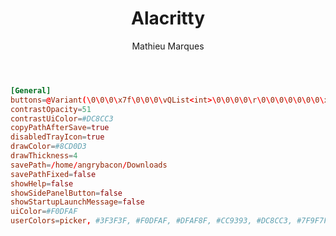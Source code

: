 # -*- after-save-hook: (org-babel-tangle t); -*-
#+TITLE: Alacritty
#+AUTHOR: Mathieu Marques
#+PROPERTY: header-args:conf :tangle ~/.config/flameshot/flameshot.ini

#+BEGIN_SRC conf
[General]
buttons=@Variant(\0\0\0\x7f\0\0\0\vQList<int>\0\0\0\0\r\0\0\0\0\0\0\0\x1\0\0\0\x2\0\0\0\x3\0\0\0\x4\0\0\0\x6\0\0\0\x12\0\0\0\xf\0\0\0\x13\0\0\0\a\0\0\0\b\0\0\0\r\0\0\0\x17)
contrastOpacity=51
contrastUiColor=#DC8CC3
copyPathAfterSave=true
disabledTrayIcon=true
drawColor=#8CD0D3
drawThickness=4
savePath=/home/angrybacon/Downloads
savePathFixed=false
showHelp=false
showSidePanelButton=false
showStartupLaunchMessage=false
uiColor=#F0DFAF
userColors=picker, #3F3F3F, #F0DFAF, #DFAF8F, #CC9393, #DC8CC3, #7F9F7F, #8CD0D3
#+END_SRC
